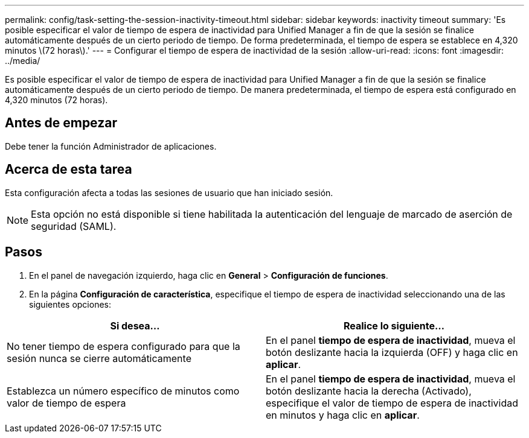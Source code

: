 ---
permalink: config/task-setting-the-session-inactivity-timeout.html 
sidebar: sidebar 
keywords: inactivity timeout 
summary: 'Es posible especificar el valor de tiempo de espera de inactividad para Unified Manager a fin de que la sesión se finalice automáticamente después de un cierto periodo de tiempo. De forma predeterminada, el tiempo de espera se establece en 4,320 minutos \(72 horas\).' 
---
= Configurar el tiempo de espera de inactividad de la sesión
:allow-uri-read: 
:icons: font
:imagesdir: ../media/


[role="lead"]
Es posible especificar el valor de tiempo de espera de inactividad para Unified Manager a fin de que la sesión se finalice automáticamente después de un cierto periodo de tiempo. De manera predeterminada, el tiempo de espera está configurado en 4,320 minutos (72 horas).



== Antes de empezar

Debe tener la función Administrador de aplicaciones.



== Acerca de esta tarea

Esta configuración afecta a todas las sesiones de usuario que han iniciado sesión.

[NOTE]
====
Esta opción no está disponible si tiene habilitada la autenticación del lenguaje de marcado de aserción de seguridad (SAML).

====


== Pasos

. En el panel de navegación izquierdo, haga clic en *General* > *Configuración de funciones*.
. En la página *Configuración de característica*, especifique el tiempo de espera de inactividad seleccionando una de las siguientes opciones:


[cols="2*"]
|===
| Si desea... | Realice lo siguiente... 


 a| 
No tener tiempo de espera configurado para que la sesión nunca se cierre automáticamente
 a| 
En el panel *tiempo de espera de inactividad*, mueva el botón deslizante hacia la izquierda (OFF) y haga clic en *aplicar*.



 a| 
Establezca un número específico de minutos como valor de tiempo de espera
 a| 
En el panel *tiempo de espera de inactividad*, mueva el botón deslizante hacia la derecha (Activado), especifique el valor de tiempo de espera de inactividad en minutos y haga clic en *aplicar*.

|===